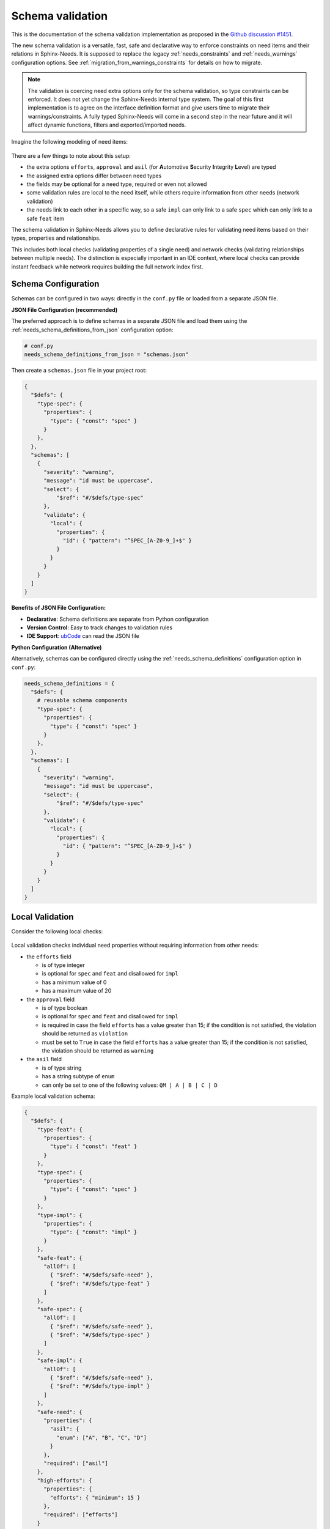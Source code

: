 .. _ubcode: https://ubcode.useblocks.com/
.. _`schema_validation`:

Schema validation
=================

This is the documentation of the schema validation implementation as proposed in
the `Github discussion #1451 <https://github.com/useblocks/sphinx-needs/discussions/1451>`__.

The new schema validation is a versatile, fast, safe and declarative way to enforce constraints
on need items and their relations in Sphinx-Needs. It is supposed to replace the legacy
:ref:`needs_constraints` and :ref:`needs_warnings` configuration options.
See :ref:`migration_from_warnings_constraints` for details on how to migrate.

.. note::

   The validation is coercing need extra options only for the schema validation,
   so type constraints can be enforced. It does not yet change the Sphinx-Needs internal type
   system. The goal of this first implementation is to agree on the interface definition
   format and give users time to migrate their warnings/constraints.
   A fully typed Sphinx-Needs will come in a second step in the near future and it will affect
   dynamic functions, filters and exported/imported needs.

Imagine the following modeling of need items:

.. figure:: 01_basic_setup.drawio.png

There are a few things to note about this setup:

- the extra options ``efforts``, ``approval`` and
  ``asil`` (for **A**\ utomotive **S**\ ecurity **I**\ ntegrity **L**\ evel) are typed
- the assigned extra options differ between need types
- the fields may be optional for a need type, required or even not allowed
- some validation rules are local to the need itself, while others
  require information from other needs (network validation)
- the needs link to each other in a specific way, so a
  safe ``impl`` can only link to a safe ``spec`` which can only
  link to a safe ``feat`` item

The schema validation in Sphinx-Needs allows you to define declarative rules for validating need
items based on their types, properties and relationships.

This includes both local checks (validating properties of a single need) and network checks
(validating relationships between multiple needs). The distinction is especially important in
an IDE context, where local checks can provide instant feedback while network requires building
the full network index first.

Schema Configuration
--------------------

Schemas can be configured in two ways: directly in the ``conf.py`` file or loaded from a separate
JSON file.

**JSON File Configuration (recommended)**

The preferred approach is to define schemas in a separate JSON file and load them using the
:ref:`needs_schema_definitions_from_json` configuration option:

.. code-block:: python

   # conf.py
   needs_schema_definitions_from_json = "schemas.json"

Then create a ``schemas.json`` file in your project root:

.. code-block:: json

   {
     "$defs": {
       "type-spec": {
         "properties": {
           "type": { "const": "spec" }
         }
       },
     },
     "schemas": [
       {
         "severity": "warning",
         "message": "id must be uppercase",
         "select": {
             "$ref": "#/$defs/type-spec"
         },
         "validate": {
           "local": {
             "properties": {
               "id": { "pattern": "^SPEC_[A-Z0-9_]+$" }
             }
           }
         }
       }
     ]
   }

**Benefits of JSON File Configuration:**

- **Declarative**: Schema definitions are separate from Python configuration
- **Version Control**: Easy to track changes to validation rules
- **IDE Support**: `ubCode`_ can read the JSON file

**Python Configuration (Alternative)**

Alternatively, schemas can be configured directly using the :ref:`needs_schema_definitions`
configuration option in ``conf.py``:

.. code-block:: python

   needs_schema_definitions = {
     "$defs": {
       # reusable schema components
       "type-spec": {
         "properties": {
           "type": { "const": "spec" }
         }
       },
     },
     "schemas": [
       {
         "severity": "warning",
         "message": "id must be uppercase",
         "select": {
             "$ref": "#/$defs/type-spec"
         },
         "validate": {
           "local": {
             "properties": {
               "id": { "pattern": "^SPEC_[A-Z0-9_]+$" }
             }
           }
         }
       }
     ]
   }

.. _`local_validation`:

Local Validation
----------------

Consider the following local checks:

.. figure:: 02_local_check.drawio.png

Local validation checks individual need properties without requiring information from other needs:

- the ``efforts`` field

  - is of type integer
  - is optional for ``spec`` and ``feat`` and disallowed for ``impl``
  - has a minimum value of 0
  - has a maximum value of 20

- the ``approval`` field

  - is of type boolean
  - is optional for ``spec`` and ``feat`` and disallowed for ``impl``
  - is required in case the field ``efforts`` has a value greater than 15;
    if the condition is not satisfied, the violation should be returned as ``violation``
  - must be set to ``True`` in case the field ``efforts`` has a value greater than 15;
    if the condition is not satisfied, the violation should be returned as ``warning``

- the ``asil`` field

  - is of type string
  - has a string subtype of ``enum``
  - can only be set to one of the following values: ``QM | A | B | C | D``

Example local validation schema:

.. code-block:: json

   {
     "$defs": {
       "type-feat": {
         "properties": {
           "type": { "const": "feat" }
         }
       },
       "type-spec": {
         "properties": {
           "type": { "const": "spec" }
         }
       },
       "type-impl": {
         "properties": {
           "type": { "const": "impl" }
         }
       },
       "safe-feat": {
         "allOf": [
           { "$ref": "#/$defs/safe-need" },
           { "$ref": "#/$defs/type-feat" }
         ]
       },
       "safe-spec": {
         "allOf": [
           { "$ref": "#/$defs/safe-need" },
           { "$ref": "#/$defs/type-spec" }
         ]
       },
       "safe-impl": {
         "allOf": [
           { "$ref": "#/$defs/safe-need" },
           { "$ref": "#/$defs/type-impl" }
         ]
       },
       "safe-need": {
         "properties": {
           "asil": {
             "enum": ["A", "B", "C", "D"]
           }
         },
         "required": ["asil"]
       },
       "high-efforts": {
         "properties": {
           "efforts": { "minimum": 15 }
         },
         "required": ["efforts"]
       }
     },
     "schemas": [
       {
         "id": "spec",
         "select": { "$ref": "#/$defs/type-spec" },
         "validate": {
           "local": {
             "properties": {
               "id": { "pattern": "^SPEC_[a-zA-Z0-9_-]*$" },
               "efforts": { "minimum": 0 }
             },
             "unevaluatedProperties": false
           }
         }
       },
       {
         "id": "spec-approved-required",
         "severity": "violation",
         "message": "Approval required due to high efforts",
         "select": {
           "allOf": [
             { "$ref": "#/$defs/high-efforts" },
             { "$ref": "#/$defs/type-spec" }
           ]
         },
         "validate": {
           "local": {
             "required": ["approved"]
           }
         }
       },
       {
         "id": "spec-approved-not-given",
         "severity": "info",
         "message": "Approval not given",
         "select": {
           "allOf": [
             { "$ref": "#/$defs/type-spec" },
             { "$ref": "#/$defs/high-efforts" }
           ]
         },
         "validate": {
           "local": {
             "properties": {
               "approved": { "const": true }
             },
             "required": ["approved"]
           }
         }
       }
     ]
   }

Above conditions can all be checked locally on need level which allows instant user feedback
in IDE extensions such as `ubCode`_.

Network Validation
------------------

On the other hand, network checks require information from other needs:

.. figure:: 03_network_check.drawio.png

After network resolution, the following checks can be performed:

- a 'safe' ``impl`` that has an ``asil`` of ``A | B | C | D`` cannot ``link`` to ``spec`` items
  that have an ``asil`` of ``QM``
- a safe ``impl`` can only link to 'approved' ``spec`` items with link type ``details``
- likewise, a safe ``spec`` can only link to safe and approved ``feat`` items
- the safe ``impl`` can link to *one or more* safe ``spec`` items
- a spec can only link to *exactly one* ``feat``
- additional links to non-validating items are not allowed (that is the min/max constraints are
  met but there are failing additional link targets)

Example network validation schema:

.. code-block:: json

   {
     "$defs": {
       "type-feat": {
         "properties": {
           "type": { "const": "feat" }
         }
       },
       "type-spec": {
         "properties": {
           "type": { "const": "spec" }
         }
       },
       "type-impl": {
         "properties": {
           "type": { "const": "impl" }
         }
       },
       "safe-feat": {
         "allOf": [
           { "$ref": "#/$defs/safe-need" },
           { "$ref": "#/$defs/type-feat" }
         ]
       },
       "safe-spec": {
         "allOf": [
           { "$ref": "#/$defs/safe-need" },
           { "$ref": "#/$defs/type-spec" }
         ]
       },
       "safe-impl": {
         "allOf": [
           { "$ref": "#/$defs/safe-need" },
           { "$ref": "#/$defs/type-impl" }
         ]
       },
       "safe-need": {
         "properties": {
           "asil": {
             "enum": ["A", "B", "C", "D"]
           }
         },
         "required": ["asil"]
       },
       "high-efforts": {
         "properties": {
           "efforts": { "minimum": 15 }
         },
         "required": ["efforts"]
       }
     },
     "schemas": [
       {
         "id": "safe-spec-[details]->safe-feat",
         "message": "Safe spec details safe and approved feat",
         "select": { "$ref": "#/$defs/safe-spec" },
         "validate": {
           "network": {
             "details": {
               "contains": {
                 "local": {
                   "properties": {
                     "approved": { "const": true }
                   },
                   "required": ["approved"],
                   "allOf": [{ "$ref": "#/$defs/safe-feat" }]
                 }
               },
               "minContains": 1,
               "maxContains": 1,
             }
           }
         }
       },
       {
         "id": "safe-impl-[links]->safe-spec",
         "message": "Safe impl links to safe spec",
         "select": { "$ref": "#/$defs/safe-impl" },
         "validate": {
           "network": {
             "links": {
               "contains": {
                 "local": { "$ref": "#/$defs/safe-spec" }
               },
               "minContains": 1,
             }
           }
         }
       }
     ]
   }

Network Link Validation
~~~~~~~~~~~~~~~~~~~~~~~

Network validation supports various constraints on linked needs:

**Link Count Constraints**

- ``minContains``: Minimum number of valid links required
- ``maxContains``: Maximum number of valid links allowed

.. code-block:: json

   {
     "validate": {
       "network": {
         "links": {
           "minContains": 1, // At least one link required
           "maxContains": 3 // Maximum three links allowed
         }
       }
     }
   }

**Link Target Validation**

The ``items`` property defines validation rules for each linked need:

.. code-block:: json

   {
     "validate": {
       "network": {
         "links": {
           "contains": {
             "local": {
               "properties": {
                 "status": { "const": "approved" }
               }
             }
           }
         }
       }
     }
   }

**Nested Network Validation**

Network validation can be nested to validate multi-hop link chains:

.. code-block:: json

   {
       "id": "safe-impl-chain",
       "select": {"$ref": "#/$defs/safe-impl"},
       "validate": {
           "network": {
               "links": {
                   "contains": {
                       "local": {"$ref": "#/$defs/safe-spec"},
                       "network": {
                           "links": {
                               "contains": {
                                   "local": {"$ref": "#/$defs/safe-feat"}
                               },
                               "minContains": 1
                           }
                       }
                   },
                   "minContains": 1
               }
           }
       }
   }

This validates that:

1. A safe implementation links to safe specifications
#. Those specifications in turn link to safe features
#. Both link levels have minimum/maximum count requirements

Schema Components
-----------------

Select Criteria
~~~~~~~~~~~~~~~

The ``select`` section defines which needs the schema applies to:

.. code-block:: json

   {
     "select": {
       "allOf": [
         { "$ref": "#/$defs/type-spec" },
         { "$ref": "#/$defs/high-efforts" }
       ]
     }
   }

If no ``select`` is provided, the schema applies to all needs.
``select`` is always a local validation, meaning it only checks properties of the need itself.
``select`` validation also means all link fields are list of need ID strings, not need objects.

Validation Rules
~~~~~~~~~~~~~~~~

The ``validate`` section contains the actual validation rules:

**Local validation** checks individual need properties:

.. code-block:: json

   {
     "validate": {
       "local": {
         "properties": {
           "status": { "enum": ["open", "closed", "in_progress"] }
         },
         "required": ["status"]
       }
     }
   }

``local`` validation also means all link fields are list of need ID strings, not need objects.

**Unevaluated Properties Control**

The ``unevaluatedProperties`` property controls whether properties not explicitly defined in the
schema are allowed:

.. code-block:: json

   {
     "validate": {
       "local": {
         "properties": {
           "status": { "enum": ["open", "closed"] }
         },
         "unevaluatedProperties": false // Only 'status' property allowed
       }
     }
   }

When ``unevaluatedProperties: false`` is set and a need has additional properties,
validation will report:

.. code-block:: text

   Schema message: Unevaluated properties are not allowed ('comment', 'priority' were unexpected)

This is useful for enforcing strict property schemas and catching typos in property names.
To find out which properties are actually set, the validated needs are reduced to field values
that are not on their default value.

**unevaluatedProperties with allOf**

The ``unevaluatedProperties`` validation also works with properties defined in ``allOf`` constructs.
Properties from all schemas in the ``allOf`` array are considered as evaluated:

.. code-block:: json

   {
     "validate": {
       "local": {
         "properties": { "asil": {} },
         "unevaluatedProperties": false,
         "allOf": [
            { "properties": { "comment": {} } }
         ]
       }
     }
   }

In this example, both ``asil`` and ``comment`` properties are considered evaluated, so only these
two properties would be allowed on the need. Empty schemas for a field are allowed to mark
them as evaluated. The behavior is aligned with the JSON Schema specification.

**required vs unevaluatedProperties**

The ``required`` list has no impact on ``unevaluatedProperties`` validation.
Properties listed in ``required`` must still be explicitly defined in ``properties`` or pulled
in via ``allOf`` to be considered evaluated:

.. code-block:: json

   {
     "validate": {
       "local": {
         "properties": { "status": {} },
         "required": ["status", "priority"], // priority not in properties
         "unevaluatedProperties": false
       }
     }
   }

In this case, a need with a ``priority`` property would still trigger an unevaluated properties
error, even though ``priority`` is in the ``required`` list.

Severity Levels
~~~~~~~~~~~~~~~

Each schema can specify a severity level:

- ``violation`` (default): Violation message
- ``warning``: Warning message
- ``info``: Informational message

.. code-block:: json

   {
     "severity": "warning",
     "message": "Approval required due to high efforts"
   }

The config :ref:`needs_schema_severity` can be used to define a minimum severity level for a
warning to be reported.

Schema Definitions ($defs)
~~~~~~~~~~~~~~~~~~~~~~~~~~

Reusable schema components can be defined in the ``$defs`` section:

.. code-block:: json

   {
     "$defs": {
       "type-feat": {
         "properties": {
           "type": { "const": "feat" }
         }
       },
       "safe-need": {
         "properties": {
           "asil": { "enum": ["A", "B", "C", "D"] }
         },
         "required": ["asil"]
       },
       "safe-feat": {
         "allOf": [
           { "$ref": "#/$defs/safe-need" },
           { "$ref": "#/$defs/type-feat" }
         ]
       }
     }
   }

A full example is outlined in the :ref:`local_validation` section.

Error Messages
--------------

Validation errors include detailed information:

- **Severity**: The severity level of the violation
- **Field**: The specific field that failed validation
- **Need path**: The ID of the need that failed or the link chain for network validation
- **Schema path**: The JSON path within the schema that was violated
- **User message**: Custom message from the needs_schema.schemas list
- **Schema message**: Detailed technical validation message from the validator

Example error output::

  Need 'SPEC_P01' has validation errors:
    Severity:       violation
    Field:          id
    Need path:      SPEC_P01
    Schema path:    spec[1] > local > properties > id > pattern
    Schema message: 'SPEC_P01' does not match '^REQ[a-zA-Z0-9_-]*$'

For nested network validation, it can be difficult to determine which constraint and need
caused the error in the chain. In such cases, the error will emit details about the failed
need and the specific link that caused the issue::

  WARNING: Need 'IMPL_SAFE' has validation errors:
    Severity:       violation
    Need path:      IMPL_SAFE > links
    Schema path:    safe-impl-[links]->safe-spec-[links]->safe-req[0] > validate > network > links
    User message:   Safe impl links to safe spec links to safe req
    Schema message: Too few valid links of type 'links' (0 < 1) / nok: SPEC_SAFE

      Details for SPEC_SAFE
      Need path:      IMPL_SAFE > links > SPEC_SAFE > links
      Schema path:    safe-impl-[links]->safe-spec-[links]->safe-req[0] > links > validate > network > links
      Schema message: Too few valid links of type 'links' (0 < 1) / nok: REQ_UNSAFE

        Details for REQ_UNSAFE
        Field:          asil
        Need path:      IMPL_SAFE > links > SPEC_SAFE > links > REQ_UNSAFE
        Schema path:    safe-impl-[links]->safe-spec-[links]->safe-req[0] > links > links > local > allOf > 0 > properties > asil > enum
        Schema message: 'QM' is not one of ['A', 'B', 'C', 'D'] [sn_schema.network_contains_too_few]

Supported Data Types
--------------------

Sphinx-Needs supports comprehensive data type validation for need options through JSON Schema.
The following data types are available for need options:

String Type
~~~~~~~~~~~

The default data type for need options. Supports various format validations:

.. code-block:: json

   {
     "properties": {
       "description": {
         "type": "string",
         "minLength": 10,
         "maxLength": 500
       }
     }
   }

**String Formats**

String fields can be validated against specific formats using the ``format`` property:

**Date and Time Formats (ISO 8601)**

.. code-block:: json

   {
     "properties": {
       "start_date": {"type": "string", "format": "date"},          // 2023-12-25
       "created_at": {"type": "string", "format": "date-time"},     // 2023-12-25T14:30:00Z
       "meeting_time": {"type": "string", "format": "time"},        // 14:30:00
       "project_duration": {"type": "string", "format": "duration"} // P1Y2M10DT2H30M
     }
   }

**Communication Formats**

.. code-block:: json

   {
     "properties": {
       "contact_email": {"type": "string", "format": "email"}, // user@example.com (RFC 5322)
       "project_url": {"type": "string", "format": "uri"},     // https://example.com (RFC 3986)
       "tracking_id": {"type": "string", "format": "uuid"}     // 123e4567-e89b-12d3-a456-426614174000 (RFC 4122)
     }
   }

**Enumerated Values**

.. code-block:: json

   {
     "properties": {
       "priority": {
         "type": "string",
         "enum": ["low", "medium", "high", "critical"]
       }
     }
   }

Integer Type
~~~~~~~~~~~~

Whole number validation with range constraints:

.. code-block:: json

   {
     "properties": {
       "efforts": {
         "type": "integer",
         "minimum": 0,
         "maximum": 100,
         "multipleOf": 5
       }
     }
   }

**Note**: Values are stored as strings in Sphinx-Needs but validated as integers during
schema validation.

Number Type
~~~~~~~~~~~

Floating-point number validation:

.. code-block:: json

   {
     "properties": {
       "cost_estimate": {
         "type": "number",
         "minimum": 0.0,
         "exclusiveMaximum": 1000000.0
       }
     }
   }

**Note**: Values are stored as strings in Sphinx-Needs but validated as numbers during
schema validation.

Boolean Type
~~~~~~~~~~~~

Boolean validation with flexible input handling:

.. code-block:: json

   {
     "properties": {
       "approved": {"type": "boolean"},
       "is_critical": {"type": "boolean", "const": true}
     }
   }

**Accepted Boolean Values**:

- **Truthy**: ``true``, ``yes``, ``y``, ``on``, ``1``, ``True``, ``Yes``, ``On``
- **Falsy**: ``false``, ``no``, ``n``, ``off``, ``0``, ``False``, ``No``, ``Off``

The ``enum`` keyword cannot be used for booleans as ``const`` is functionally equivalent and
more expressive.

Array Type
~~~~~~~~~~

Multi-value options supporting arrays of the above basic types:

.. code-block:: json

   {
     "properties": {
       "tags": {
         "type": "array",
         "items": {"type": "string"},
         "minItems": 1,
         "maxItems": 10,
         "splitChar": ","
       }
     }
   }

**Array Properties**:

- ``items``: Schema for individual array elements
- ``minItems`` / ``maxItems``: Array size constraints
- ``splitChar``: Character used to split string input (default: ``,``)

.. note::

   This ``array`` type with ``splitChar`` does not yet work for extra options. This is
   planned for a future release.

Regex Pattern Restrictions
--------------------------

When using ``pattern`` for string types in schemas, the regex patterns must be compatible
across multiple language engines such as Python, Rust, and SQLite to consume the patterns
also in the bigger Sphinx-Needs ecosystem.
The following constructs are **not allowed**:

**Prohibited Constructs:**

- **Lookaheads/Lookbehinds**: ``(?=pattern)``, ``(?!pattern)``, ``(?<=pattern)``, ``(?<!pattern)``
- **Backreferences**: ``\1``, ``\2``, etc.
- **Nested Quantifiers**: ``(a+)+``, ``(a*)*`` (can cause catastrophic backtracking)
- **Possessive Quantifiers**: ``a++``, ``a*+`` (not supported in all engines)
- **Atomic Groups**: ``(?>pattern)`` (not supported in all engines)
- **Recursive Patterns**: ``(?R)`` (not supported in all engines)

**Safe Patterns:**

.. code-block:: json

   {
     "properties": {
       "id": { "pattern": "^[A-Z0-9_]+$" },           // ✓ Safe
       "version": { "pattern": "^v[0-9]+\\.[0-9]+$" }, // ✓ Safe
       "status": { "pattern": "^(open|closed)$" }      // ✓ Safe
     }
   }

**Unsafe Patterns:**

.. code-block:: json

   {
     "properties": {
       "id": { "pattern": "^(?=.*[A-Z]).*$" },      // ✗ Lookahead
       "ref": { "pattern": "^(\\w+)_\\1$" },        // ✗ Backreference
       "complex": { "pattern": "^(a+)+$" }          // ✗ Nested quantifiers
     }
   }

The validation will reject schemas containing unsafe patterns and provide
clear error messages indicating the specific issue. Some constructs might be
restricted in future versions of Sphinx-Needs if they cannot be safely evaluated
in all relevant engines.

Best Practices
--------------

1. **Use descriptive IDs**: Give your schemas meaningful IDs for easier debugging
#. **Leverage $defs**: Define reusable schema components to avoid duplication
#. **Start with warnings**: Use ``warning`` severity during development, then upgrade to ``violation``
#. **Provide clear messages**: Include helpful ``message`` fields to guide users
#. **Test incrementally**: Add schemas gradually to avoid overwhelming validation errors
#. **Use select wisely**: Only apply schemas to relevant need types using ``select``

.. _`migration_from_warnings_constraints`:

Migration from Legacy Validation
--------------------------------

The schema validation system is designed to replace the older :ref:`needs_constraints` and
:ref:`needs_warnings` configuration options, offering significant advantages:

- **Declarative**: JSON-based configuration instead of Python code
- **Powerful**: Supports selection, local, and network validation
- **Performance**: Schema validation is faster than custom validations written in Python
- **IDE Support**: Full IntelliSense and validation in supported editors like `ubCode`_
- **Type Safety**: Strong typing with comprehensive data type support
- **Network Validation**: Multi-hop link validation capabilities
- **Maintainability**: Easier to read, write, and version control

**Migration Examples**

**From needs_constraints:**

.. code-block:: python

   # Old approach - needs_constraints
   needs_constraints = {
       "security": {
           "check_0": "'security' in tags",
           "severity": "CRITICAL"
       },
       "critical": {
           "check_0": "'critical' in tags",
           "severity": "CRITICAL",
           "error_message": "need {{id}} does not fulfill CRITICAL constraint"
       }
   }

.. code-block:: json

   {
     "schemas": [
       {
         "id": "security-constraint",
         "severity": "violation",
         "message": "Security needs must have security tag",
         "select": {
           "properties": {
             "tags": {
               "type": "array",
               "contains": {"const": "security"}
             }
           }
         },
         "validate": {
           "local": {
             "properties": {
               "tags": {
                 "type": "array",
                 "contains": {"const": "security"}
               }
             }
           }
         }
       }
     ]
   }

**From needs_warnings:**

.. code-block:: python

   # Old approach - needs_warnings
   def my_custom_warning_check(need, log):
       if need["status"] not in ["open", "closed", "done"]:
           return True
       return False

   needs_warnings = {
       "invalid_status": "status not in ['open', 'closed', 'done']",
       "type_match": my_custom_warning_check
   }

.. code-block:: json

   {
     "schemas": [
       {
         "id": "valid-status",
         "severity": "warning",
         "message": "Status must be one of the allowed values",
         "validate": {
           "local": {
             "properties": {
               "status": {
                 "enum": ["open", "closed", "done"]
               }
             },
             "required": ["status"]
           }
         }
       }
     ]
   }

**Network Validation Benefits**

The schema system provides capabilities not available in the legacy systems:

.. code-block:: json

   {
     "schemas": [
       {
         "id": "safe-implementation-links",
         "message": "Safe implementations must link to approved specifications",
         "select": {
           "allOf": [
             {"$ref": "#/$defs/type-impl"},
             {"$ref": "#/$defs/safety-critical"}
           ]
         },
         "validate": {
           "network": {
             "links": {
               "contains": {
                 "local": {
                   "allOf": [
                     {"$ref": "#/$defs/type-spec"},
                     {"properties": {"approved": {"const": true}}}
                   ]
                 }
               },
               "minContains": 1
             }
           }
         }
       }
     ]
   }

This type of multi-need relationship validation was not possible with the legacy constraint
and warning systems.

**Recommended Migration Path**

1. **Audit existing constraints and warnings**: Review your current validation rules
2. **Start with local validations**: Convert simple property checks first
3. **Leverage network validation**: Replace complex Python logic with declarative schemas
4. **Test incrementally**: Validate schemas work as expected before removing legacy rules
5. **Update documentation**: Ensure team members understand the new validation approach
